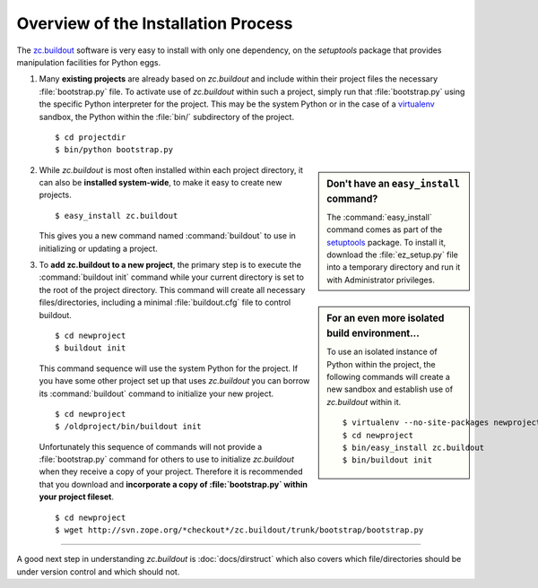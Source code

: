 Overview of the Installation Process
====================================

The `zc.buildout`_ software is very easy to install with only one dependency,
on the *setuptools* package that provides manipulation facilities for Python
eggs.

1. Many **existing projects** are already based on *zc.buildout* and include
   within their project files the necessary :file:`bootstrap.py` file.  To
   activate use of *zc.buildout* within such a project, simply run that
   :file:`bootstrap.py` using the specific Python interpreter for the project.
   This may be the system Python or in the case of a `virtualenv`_ sandbox,
   the Python within the :file:`bin/` subdirectory of the project.

   ::

      $ cd projectdir
      $ bin/python bootstrap.py

.. sidebar:: Don't have an ``easy_install`` command?

   The :command:`easy_install` command comes as part of the `setuptools`_
   package.  To install it, download the :file:`ez_setup.py` file into a
   temporary directory and run it with Administrator privileges.

2. While *zc.buildout* is most often installed within each project directory,
   it can also be **installed system-wide**, to make it easy to create new
   projects.

   ::

      $ easy_install zc.buildout

   This gives you a new command named :command:`buildout` to use in
   initializing or updating a project.

.. sidebar:: For an even more isolated build environment...

   To use an isolated instance of Python within the project, the following
   commands will create a new sandbox and establish use of *zc.buildout*
   within it.

   ::

      $ virtualenv --no-site-packages newproject
      $ cd newproject
      $ bin/easy_install zc.buildout
      $ bin/buildout init

3. To **add zc.buildout to a new project**, the primary step is to execute the
   :command:`buildout init` command while your current directory is set to the
   root of the project directory.  This command will create all necessary
   files/directories, including a minimal :file:`buildout.cfg` file to control
   buildout.

   ::

      $ cd newproject
      $ buildout init

   This command sequence will use the system Python for the project.  If you
   have some other project set up that uses *zc.buildout* you can borrow its
   :command:`buildout` command to initialize your new project.

   ::

      $ cd newproject
      $ /oldproject/bin/buildout init

   Unfortunately this sequence of commands will not provide a
   :file:`bootstrap.py` command for others to use to initialize *zc.buildout*
   when they receive a copy of your project.  Therefore it is recommended that
   you download and **incorporate a copy of :file:`bootstrap.py` within your
   project fileset**.

   ::

      $ cd newproject
      $ wget http://svn.zope.org/*checkout*/zc.buildout/trunk/bootstrap/bootstrap.py

----

A good next step in understanding *zc.buildout* is :doc:`docs/dirstruct` which
also covers which file/directories should be under version control and which
should not.


.. _`ez_setup.py`: http://peak.telecommunity.com/dist/ez_setup.py
.. _`bootstrap.py`: http://svn.zope.org/*checkout*/zc.buildout/trunk/bootstrap/bootstrap.py
.. _`zc.buildout`: http://pypi.python.org/pypi/zc.buildout
.. _`virtualenv`: http://pypi.python.org/pypi/virtualenv
.. _`setuptools`: http://peak.telecommunity.com/DevCenter/setuptools

